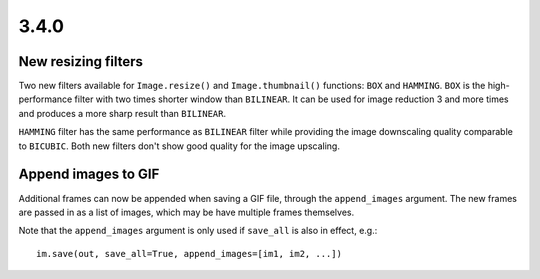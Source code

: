 
3.4.0
-----

New resizing filters
====================

Two new filters available for ``Image.resize()`` and ``Image.thumbnail()``
functions: ``BOX`` and ``HAMMING``. ``BOX`` is the high-performance filter with
two times shorter window than ``BILINEAR``. It can be used for image reduction
3 and more times and produces a more sharp result than ``BILINEAR``.

``HAMMING`` filter has the same performance as ``BILINEAR`` filter while
providing the image downscaling quality comparable to ``BICUBIC``.
Both new filters don't show good quality for the image upscaling.


Append images to GIF
====================

Additional frames can now be appended when saving a GIF file, through the
``append_images`` argument. The new frames are passed in as a list of images,
which may be have multiple frames themselves.

Note that the ``append_images`` argument is only used if ``save_all`` is also
in effect, e.g.::

    im.save(out, save_all=True, append_images=[im1, im2, ...])
